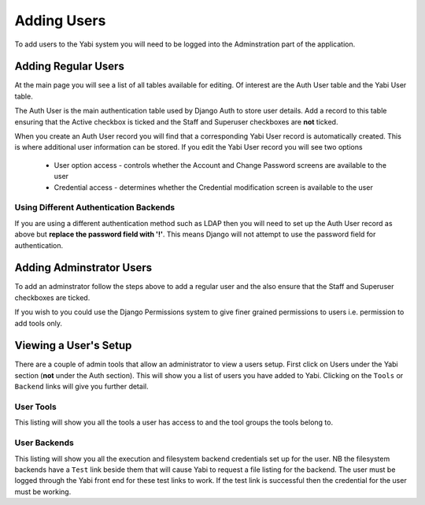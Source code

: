 .. _addingusers:

Adding Users
============

To add users to the Yabi system you will need to be logged into the Adminstration part of the application.

Adding Regular Users
--------------------

At the main page you will see a list of all tables available for editing. Of interest are the Auth User table
and the Yabi User table.

The Auth User is the main authentication table used by Django Auth to store user details. Add a record to this table
ensuring that the Active checkbox is ticked and the Staff and Superuser checkboxes are **not** ticked.

When you create an Auth User record you will find that a corresponding Yabi User record is automatically created. This 
is where additional user information can be stored. If you edit the Yabi User record you will see two options
 * User option access - controls whether the Account and Change Password screens are available to the user
 * Credential access - determines whether the Credential modification screen is available to the user

Using Different Authentication Backends
^^^^^^^^^^^^^^^^^^^^^^^^^^^^^^^^^^^^^^^

If you are using a different authentication method such as LDAP then you will need to set up the Auth
User record as above but **replace the password field with '!'**. This means Django will not attempt to use
the password field for authentication.

Adding Adminstrator Users
-------------------------

To add an adminstrator follow the steps above to add a regular user and the also ensure that the Staff 
and Superuser checkboxes are ticked.

If you wish to you could use the Django Permissions system to give finer grained permissions to users i.e. 
permission to add tools only.


Viewing a User's Setup
----------------------

There are a couple of admin tools that allow an administrator to view a users setup. First click on Users under the Yabi section 
(**not** under the Auth section). This will show you a list of users you have added to Yabi. Clicking on the ``Tools`` 
or ``Backend`` links will give you further detail.

User Tools
^^^^^^^^^^

This listing will show you all the tools a user has access to and the tool groups the tools belong to.

User Backends
^^^^^^^^^^^^^

This listing will show you all the execution and filesystem backend credentials set up for the user. NB the filesystem 
backends have a ``Test`` link beside them that will cause Yabi to request a file listing for the backend. The user must
be logged through the Yabi front end for these test links to work. If the test link is successful then the credential 
for the user must be working.
